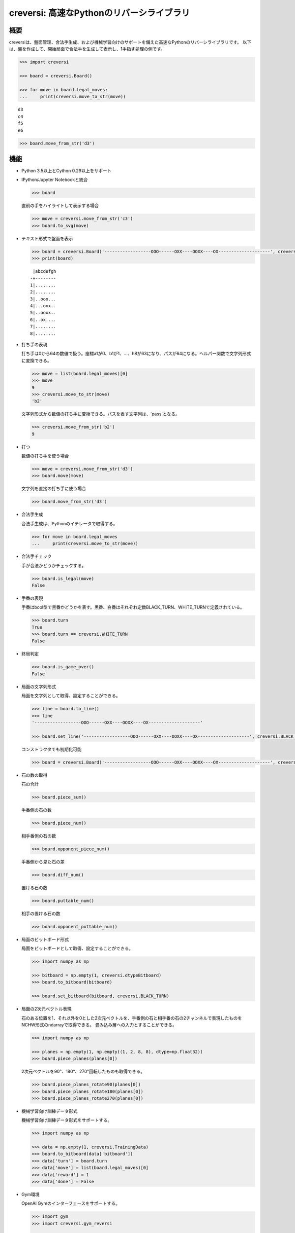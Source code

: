 creversi: 高速なPythonのリバーシライブラリ
==========================================

概要
----

creversiは、盤面管理、合法手生成、および機械学習向けのサポートを備えた高速なPythonのリバーシライブラリです。
以下は、盤を作成して、開始局面で合法手を生成して表示し、1手指す処理の例です。

.. code:: python

    >>> import creversi

    >>> board = creversi.Board()

    >>> for move in board.legal_moves:
    ...     print(creversi.move_to_str(move))

::

    d3
    c4
    f5
    e6

.. code:: python

    >>> board.move_from_str('d3')

機能
----

* Python 3.5以上とCython 0.29以上をサポート

* IPython/Jupyter Notebookと統合

  .. code:: python

      >>> board

  .. image:: https://raw.githubusercontent.com/wiki/TadaoYamaoka/creversi/images/board.svg?sanitize=true

  直前の手をハイライトして表示する場合

  .. code:: python

      >>> move = creversi.move_from_str('c3')
      >>> board.to_svg(move)

  .. image:: https://raw.githubusercontent.com/wiki/TadaoYamaoka/creversi/images/board2.svg?sanitize=true

* テキスト形式で盤面を表示

  .. code:: python

      >>> board = creversi.Board('------------------OOO------OXX----OOXX----OX--------------------', creversi.BLACK_TURN)
      >>> print(board)

  ::

         |abcdefgh
        -+--------
        1|........
        2|........
        3|..ooo...
        4|...oxx..
        5|..ooxx..
        6|..ox....
        7|........
        8|........

* 打ち手の表現

  打ち手は0から64の数値で扱う。座標a1が0、b1が1、…、h8が63になり、パスが64になる。ヘルパー関数で文字列形式に変換できる。

  .. code:: python

      >>> move = list(board.legal_moves)[0]
      >>> move
      9
      >>> creversi.move_to_str(move)
      'b2'

  文字列形式から数値の打ち手に変換できる。パスを表す文字列は、'pass'となる。

  .. code:: python

      >>> creversi.move_from_str('b2')
      9

* 打つ

  数値の打ち手を使う場合

  .. code:: python

      >>> move = creversi.move_from_str('d3')
      >>> board.move(move)

  文字列を直接の打ち手に使う場合

  .. code:: python

      >>> board.move_from_str('d3')

* 合法手生成

  合法手生成は、Pythonのイテレータで取得する。

  .. code:: python

      >>> for move in board.legal_moves
      ...     print(creversi.move_to_str(move))

* 合法手チェック

  手が合法かどうかチェックする。

  .. code:: python

      >>> board.is_legal(move)
      False

* 手番の表現

  手番はbool型で黒番かどうかを表す。黒番、白番はそれぞれ定数BLACK_TURN、WHITE_TURNで定義されている。

  .. code:: python

      >>> board.turn
      True
      >>> board.turn == creversi.WHITE_TURN
      False

* 終局判定

  .. code:: python

      >>> board.is_game_over()
      False

* 局面の文字列形式

  局面を文字列として取得、設定することができる。

  .. code:: python

      >>> line = board.to_line()
      >>> line
      '------------------OOO------OXX----OOXX----OX--------------------'

      >>> board.set_line('------------------OOO------OXX----OOXX----OX--------------------', creversi.BLACK_TURN)

  コンストラクタでも初期化可能

  .. code:: python

      >>> board = creversi.Board('------------------OOO------OXX----OOXX----OX--------------------', creversi.BLACK_TURN)

* 石の数の取得

  石の合計

  .. code:: python

      >>> board.piece_sum()

  手番側の石の数

  .. code:: python

      >>> board.piece_num()

  相手番側の石の数

  .. code:: python

      >>> board.opponent_piece_num()

  手番側から見た石の差

  .. code:: python

      >>> board.diff_num()

  置ける石の数

  .. code:: python

      >>> board.puttable_num()

  相手の置ける石の数

  .. code:: python

      >>> board.opponent_puttable_num()

* 局面のビットボード形式

  局面をビットボードとして取得、設定することができる。

  .. code:: python

      >>> import numpy as np

      >>> bitboard = np.empty(1, creversi.dtypeBitboard)
      >>> board.to_bitboard(bitboard)

      >>> board.set_bitboard(bitboard, creversi.BLACK_TURN)

* 局面の2次元ベクトル表現

  石のある位置を1、それ以外を0とした2次元ベクトルを、手番側の石と相手番の石の2チャンネルで表現したものをNCHW形式のndarrayで取得できる。
  畳み込み層への入力とすることができる。

  .. code:: python

      >>> import numpy as np

      >>> planes = np.empty(1, np.empty((1, 2, 8, 8), dtype=np.float32))
      >>> board.piece_planes(planes[0])

  2次元ベクトルを90°、180°、270°回転したものも取得できる。

  .. code:: python

      >>> board.piece_planes_rotate90(planes[0])
      >>> board.piece_planes_rotate180(planes[0])
      >>> board.piece_planes_rotate270(planes[0])

* 機械学習向け訓練データ形式

  機械学習向け訓練データ形式をサポートする。

  .. code:: python

      >>> import numpy as np

      >>> data = np.empty(1, creversi.TrainingData)
      >>> board.to_bitboard(data['bitboard'])
      >>> data['turn'] = board.turn
      >>> data['move'] = list(board.legal_moves)[0]
      >>> data['reward'] = 1
      >>> data['done'] = False

* Gym環境

  OpenAI Gymのインターフェースをサポートする。

  .. code:: python

      >>> import gym
      >>> import creversi.gym_reversi

      >>> env = gym.make('Reversi-v0').unwrapped

      >>> env.reset()
      >>> env.board
      >>> next_board, reward, done, _ = env.step(move)

  環境の並列実行バージョンを提供する。

  .. code:: python

      >>> import gym
      >>> from creversi.gym_reversi.envs import ReversiVecEnv

      >>> BATCH_SIZE = 8
      >>> vecenv = ReversiVecEnv(BATCH_SIZE)

      >>> board0 = vecenv.envs[0].board
      >>> rewards, dones = vecenv.step(moves)

インストール
------------

以下のコマンドでインストールします。インストールにはCythonと対応したC++コンパイラが必要です。

::

    pip install git+https://github.com/TadaoYamaoka/creversi

謝辞
----

高速化のために多くの部分で
`issen <https://github.com/primenumber/issen>`_
のソースを流用しています。

ライセンス
----------

creversiはGPL3の元にライセンスされています。詳細はLICENSEを確認してください。
